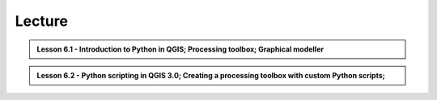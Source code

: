 Lecture
=======

.. admonition:: Lesson 6.1 - Introduction to Python in QGIS; Processing toolbox; Graphical modeller

    .. raw:: html

        <!--// <iframe width="560" height="315" src="https://www.youtube.com/embed/D1IbJNV_Cp4?start=1" frameborder="0" allowfullscreen></iframe>
        <p>Christoph Fink / Henrikki Tenkanen, University of Helsinki <a href="https://www.youtube.com/channel/UCGrJqJjVHGDV5l0XijSAN1Q/playlists">@ AutoGIS channel on Youtube</a>.</p> //-->


.. admonition:: Lesson 6.2 - Python scripting in QGIS 3.0; Creating a processing toolbox with custom Python scripts;

    .. raw:: html

        <!--// <iframe width="560" height="315" src="https://www.youtube.com/embed/-tnqzIyUDLs?start=1" frameborder="0" allowfullscreen></iframe>
        <p>Christoph Fink / Henrikki Tenkanen, University of Helsinki <a href="https://www.youtube.com/channel/UCGrJqJjVHGDV5l0XijSAN1Q/playlists">@ AutoGIS channel on Youtube</a>.</p> //-->
